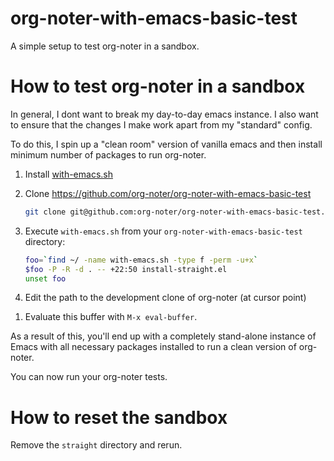 * org-noter-with-emacs-basic-test

A simple setup to test org-noter in a sandbox.


* How to test org-noter in a sandbox

In general, I dont want to break my day-to-day emacs instance. I also want to ensure that the changes I make work apart from my "standard" config.

To do this, I spin up a "clean room" version of vanilla emacs and then install minimum number of packages to run org-noter.


1. Install [[https://github.com/alphapapa/with-emacs.sh][with-emacs.sh]]
2. Clone https://github.com/org-noter/org-noter-with-emacs-basic-test

   #+begin_src bash
     git clone git@github.com:org-noter/org-noter-with-emacs-basic-test.git
   #+end_src

3. Execute =with-emacs.sh= from your =org-noter-with-emacs-basic-test= directory:

   #+begin_src bash :results none
     foo=`find ~/ -name with-emacs.sh -type f -perm -u+x`
     $foo -P -R -d . -- +22:50 install-straight.el
     unset foo
   #+end_src

4. Edit the path to the development clone of org-noter (at cursor point)
#+DOWNLOADED: screenshot @ 2023-05-25 22:37:26
[[file:.figs/How_to_test_org-noter_in_a_sandbox/2023-05-25_22-37-26_screenshot.png]]


5. Evaluate this buffer with =M-x eval-buffer=.



As a result of this, you'll end up with a completely stand-alone instance of Emacs with all necessary packages installed to run a clean version of org-noter.

You can now run your org-noter tests.


* How to reset the sandbox

Remove the =straight= directory and rerun.
